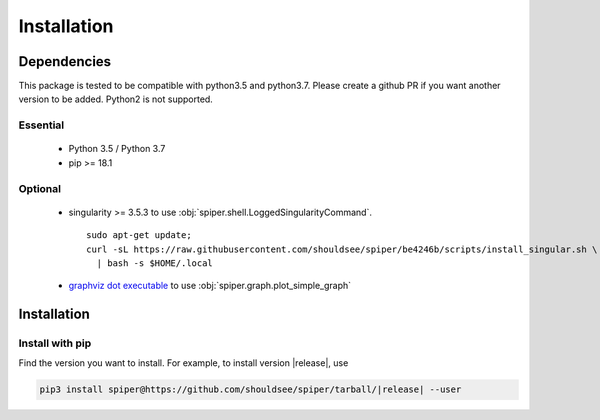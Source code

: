 .. _install-index:

******************************************************
Installation
******************************************************


Dependencies
====================================

This package is tested to be compatible with python3.5 and python3.7. Please create a github PR if you
want another version to be added. Python2 is not supported.

Essential
--------------------------
  * Python 3.5 / Python 3.7
  * pip >= 18.1

Optional
---------------------------
  * singularity >= 3.5.3 to use :obj:`spiper.shell.LoggedSingularityCommand`. ::

  	sudo apt-get update; 
  	curl -sL https://raw.githubusercontent.com/shouldsee/spiper/be4246b/scripts/install_singular.sh \
  	  | bash -s $HOME/.local    
   
  * `graphviz dot executable <https://www.graphviz.org/download/>`_  to use :obj:`spiper.graph.plot_simple_graph`

Installation
==============================

Install with pip
------------------------------

Find the version you want to install. For example, to install version |release|, use

.. code-block:: bash

	pip3 install spiper@https://github.com/shouldsee/spiper/tarball/|release| --user
